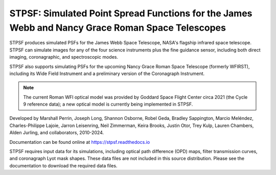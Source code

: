 STPSF: Simulated Point Spread Functions for the James Webb and Nancy Grace Roman Space Telescopes
===================================================================================================

.. image:: https://github.com/spacetelescope/stpsf/blob/stable/docs/readme_fig.png?raw=true

.. image:: https://img.shields.io/pypi/v/stpsf.svg
   :target: https://pypi.python.org/pypi/stpsf
   :alt: Badge showing current released PyPI version

.. image:: https://github.com/spacetelescope/stpsf/workflows/CI/badge.svg?branch=develop
   :target: https://github.com/spacetelescope/stpsf/actions
   :alt: Github Actions CI Status

.. image:: https://codecov.io/gh/spacetelescope/stpsf/branch/master/graph/badge.svg
  :target: https://codecov.io/gh/spacetelescope/stpsf

.. |Documentation Status| image:: https://img.shields.io/readthedocs/stpsf/latest.svg?logo=read%20the%20docs&logoColor=white&label=Docs&version=latest
   :target: https://stpsf.readthedocs.io/en/latest/
   :alt: Documentation Status

.. image:: https://img.shields.io/badge/ascl-1504.007-blue.svg?colorB=262255
   :target: http://ascl.net/1504.007


STPSF produces simulated PSFs for the James Webb Space Telescope, NASA's
flagship infrared space telescope. STPSF can simulate images for any of the
four science instruments plus the fine guidance sensor, including both direct
imaging, coronagraphic, and spectroscopic modes.

STPSF also supports simulating PSFs for the upcoming Nancy Grace Roman Space Telescope (formerly WFIRST),
including its Wide Field Instrument and a preliminary version of the Coronagraph Instrument.

.. note::

   The current Roman WFI optical model was provided by Goddard Space Flight Center circa 2021 (the Cycle 9 reference data); a new optical model is currently being implemented in STPSF.

Developed by Marshall Perrin, Joseph Long, Shannon Osborne, Robel Geda, Bradley Sappington, Marcio Meléndez,
Charles-Philippe Lajoie, Jarron Leisenring, Neil Zimmerman, Keira Brooks,
Justin Otor, Trey Kulp, Lauren Chambers, Alden Jurling, and collaborators, 2010-2024.

Documentation can be found online at https://stpsf.readthedocs.io

STPSF requires input data for its simulations, including optical path
difference (OPD) maps, filter transmission curves, and coronagraph Lyot mask
shapes. These data files are not included in this source distribution.
Please see the documentation to download the required data files.
